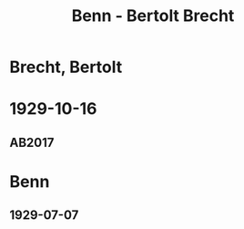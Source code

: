 #+STARTUP: content
#+STARTUP: showall
 #+STARTUP: showeverything
#+TITLE: Benn - Bertolt Brecht

* Brecht, Bertolt
:PROPERTIES:
:EMPF:     1
:FROM: Benn
:TO: Brecht, Bertolt
:GEB: 1898
:TOD: 1956
:END:
* 1929-10-16
  :PROPERTIES:
  :CUSTOM_ID: brecht1929-10-16
  :TRAD: AdK/Brecht
  :ORT: Berlin
  :END:
** AB2017
   :PROPERTIES:
   :NR:       44
   :S:        48-49
   :AUSL:     
   :FAKS:     
   :S_KOM:    401
   :VORL:     
   :END:

* Benn
:PROPERTIES:
:FROM: Brecht, Bertolt
:TO: Benn
:END:
** 1929-07-07

